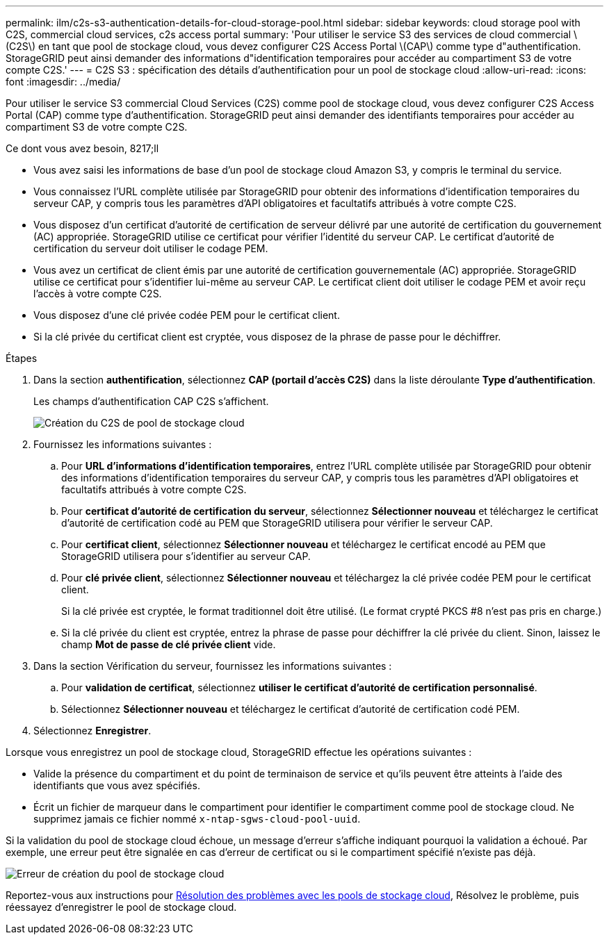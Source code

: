 ---
permalink: ilm/c2s-s3-authentication-details-for-cloud-storage-pool.html 
sidebar: sidebar 
keywords: cloud storage pool with C2S, commercial cloud services, c2s access portal 
summary: 'Pour utiliser le service S3 des services de cloud commercial \(C2S\) en tant que pool de stockage cloud, vous devez configurer C2S Access Portal \(CAP\) comme type d"authentification. StorageGRID peut ainsi demander des informations d"identification temporaires pour accéder au compartiment S3 de votre compte C2S.' 
---
= C2S S3 : spécification des détails d'authentification pour un pool de stockage cloud
:allow-uri-read: 
:icons: font
:imagesdir: ../media/


[role="lead"]
Pour utiliser le service S3 commercial Cloud Services (C2S) comme pool de stockage cloud, vous devez configurer C2S Access Portal (CAP) comme type d'authentification. StorageGRID peut ainsi demander des identifiants temporaires pour accéder au compartiment S3 de votre compte C2S.

.Ce dont vous avez besoin, 8217;ll
* Vous avez saisi les informations de base d'un pool de stockage cloud Amazon S3, y compris le terminal du service.
* Vous connaissez l'URL complète utilisée par StorageGRID pour obtenir des informations d'identification temporaires du serveur CAP, y compris tous les paramètres d'API obligatoires et facultatifs attribués à votre compte C2S.
* Vous disposez d'un certificat d'autorité de certification de serveur délivré par une autorité de certification du gouvernement (AC) appropriée. StorageGRID utilise ce certificat pour vérifier l'identité du serveur CAP. Le certificat d'autorité de certification du serveur doit utiliser le codage PEM.
* Vous avez un certificat de client émis par une autorité de certification gouvernementale (AC) appropriée. StorageGRID utilise ce certificat pour s'identifier lui-même au serveur CAP. Le certificat client doit utiliser le codage PEM et avoir reçu l'accès à votre compte C2S.
* Vous disposez d'une clé privée codée PEM pour le certificat client.
* Si la clé privée du certificat client est cryptée, vous disposez de la phrase de passe pour le déchiffrer.


.Étapes
. Dans la section *authentification*, sélectionnez *CAP (portail d'accès C2S)* dans la liste déroulante *Type d'authentification*.
+
Les champs d'authentification CAP C2S s'affichent.

+
image::../media/cloud_storage_pool_create_c2s.png[Création du C2S de pool de stockage cloud]

. Fournissez les informations suivantes :
+
.. Pour *URL d'informations d'identification temporaires*, entrez l'URL complète utilisée par StorageGRID pour obtenir des informations d'identification temporaires du serveur CAP, y compris tous les paramètres d'API obligatoires et facultatifs attribués à votre compte C2S.
.. Pour *certificat d'autorité de certification du serveur*, sélectionnez *Sélectionner nouveau* et téléchargez le certificat d'autorité de certification codé au PEM que StorageGRID utilisera pour vérifier le serveur CAP.
.. Pour *certificat client*, sélectionnez *Sélectionner nouveau* et téléchargez le certificat encodé au PEM que StorageGRID utilisera pour s'identifier au serveur CAP.
.. Pour *clé privée client*, sélectionnez *Sélectionner nouveau* et téléchargez la clé privée codée PEM pour le certificat client.
+
Si la clé privée est cryptée, le format traditionnel doit être utilisé. (Le format crypté PKCS #8 n'est pas pris en charge.)

.. Si la clé privée du client est cryptée, entrez la phrase de passe pour déchiffrer la clé privée du client. Sinon, laissez le champ *Mot de passe de clé privée client* vide.


. Dans la section Vérification du serveur, fournissez les informations suivantes :
+
.. Pour *validation de certificat*, sélectionnez *utiliser le certificat d'autorité de certification personnalisé*.
.. Sélectionnez *Sélectionner nouveau* et téléchargez le certificat d'autorité de certification codé PEM.


. Sélectionnez *Enregistrer*.


Lorsque vous enregistrez un pool de stockage cloud, StorageGRID effectue les opérations suivantes :

* Valide la présence du compartiment et du point de terminaison de service et qu'ils peuvent être atteints à l'aide des identifiants que vous avez spécifiés.
* Écrit un fichier de marqueur dans le compartiment pour identifier le compartiment comme pool de stockage cloud. Ne supprimez jamais ce fichier nommé `x-ntap-sgws-cloud-pool-uuid`.


Si la validation du pool de stockage cloud échoue, un message d'erreur s'affiche indiquant pourquoi la validation a échoué. Par exemple, une erreur peut être signalée en cas d'erreur de certificat ou si le compartiment spécifié n'existe pas déjà.

image::../media/cloud_storage_pool_create_error.gif[Erreur de création du pool de stockage cloud]

Reportez-vous aux instructions pour xref:troubleshooting-cloud-storage-pools.adoc[Résolution des problèmes avec les pools de stockage cloud], Résolvez le problème, puis réessayez d'enregistrer le pool de stockage cloud.
